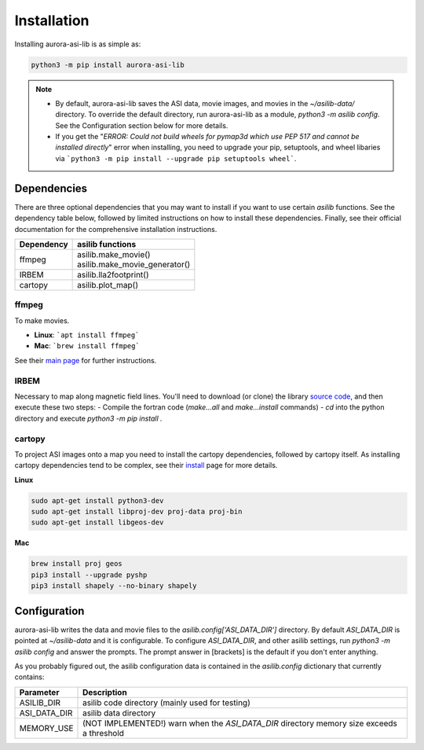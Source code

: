 ============
Installation
============
Installing aurora-asi-lib is as simple as:

.. code-block:: shell

   python3 -m pip install aurora-asi-lib 

.. note::
   - By default, aurora-asi-lib saves the ASI data, movie images, and movies in the `~/asilib-data/` directory. To override the default directory, run aurora-asi-lib as a module, `python3 -m asilib config`. See the Configuration section below for more details.

   - If you get the "`ERROR: Could not build wheels for pymap3d which use PEP 517 and cannot be installed directly`" error when installing, you need to upgrade your pip, setuptools, and wheel libaries via ```python3 -m pip install --upgrade pip setuptools wheel```.

Dependencies
^^^^^^^^^^^^
There are three optional dependencies that you may want to install if you want to use certain `asilib` functions. See the dependency table below, followed by limited instructions on how to install these dependencies. Finally, see their official documentation for the comprehensive installation instructions.

+----------------+--------------------------------+
| **Dependency** | **asilib functions**           |
+----------------+--------------------------------+
| ffmpeg         | | asilib.make_movie()          |
|                | | asilib.make_movie_generator()|
+----------------+--------------------------------+
| IRBEM          | asilib.lla2footprint()         |
+----------------+--------------------------------+
| cartopy        | asilib.plot_map()              |
+----------------+--------------------------------+

ffmpeg
======
To make movies.

- **Linux**: ```apt install ffmpeg```
- **Mac**: ```brew install ffmpeg```

See their `main page`_ for further instructions.

.. _main page: https://ffmpeg.org/download.html

IRBEM
=====
Necessary to map along magnetic field lines. You'll need to download (or clone) the library `source code`_, and then execute these two steps:
- Compile the fortran code (`make...all` and `make...install` commands)
- `cd` into the python directory and execute `python3 -m pip install .`

.. _source code: https://github.com/PRBEM/IRBEM

cartopy
=======
To project ASI images onto a map you need to install the cartopy dependencies, followed by cartopy itself. As installing cartopy dependencies tend to be complex, see their `install`_ page for more details.

.. _install: https://scitools.org.uk/cartopy/docs/latest/installing.html#installing

**Linux**

.. code-block:: shell

   sudo apt-get install python3-dev
   sudo apt-get install libproj-dev proj-data proj-bin  
   sudo apt-get install libgeos-dev  

**Mac**

.. code-block:: shell

   brew install proj geos
   pip3 install --upgrade pyshp
   pip3 install shapely --no-binary shapely

Configuration
^^^^^^^^^^^^^
aurora-asi-lib writes the data and movie files to the `asilib.config['ASI_DATA_DIR']` directory. By default `ASI_DATA_DIR` is pointed at `~/asilib-data` and it is configurable. To configure `ASI_DATA_DIR`, and other asilib settings, run `python3 -m asilib config` and answer the prompts. The prompt answer in [brackets] is the default if you don't enter anything.

As you probably figured out, the asilib configuration data is contained in the `asilib.config` dictionary that currently contains:

=============    ===========
Parameter        Description
=============    ===========
ASILIB_DIR       asilib code directory (mainly used for testing)
ASI_DATA_DIR     asilib data directory
MEMORY_USE       (NOT IMPLEMENTED!) warn when the `ASI_DATA_DIR` directory memory size exceeds a threshold 
=============    ===========

.. _IRBEM-lib: https://github.com/PRBEM/IRBEM